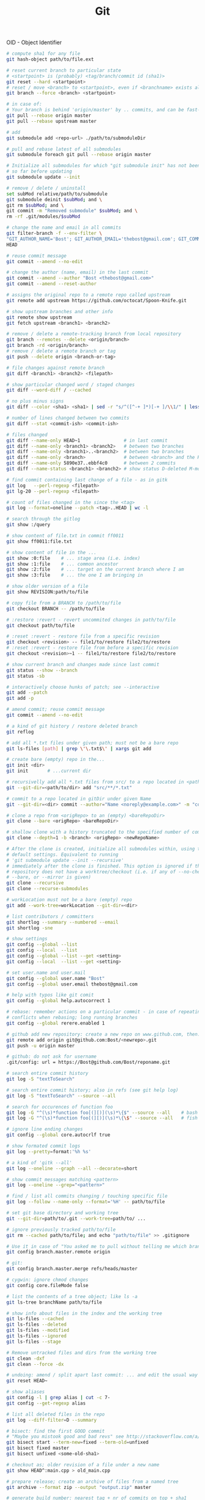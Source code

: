 :PROPERTIES:
:ID:       0c0dfeb4-c488-4444-aeaa-088c6ce1c9df
:END:
#+title: Git

OID - Object Identifier

#+BEGIN_SRC bash :results output
  # compute sha1 for any file
  git hash-object path/to/file.ext

  # reset current branch to particular state
  # <startpoint> is (probably) <tag/branch/commit id (sha1)>
  git reset --hard <startpoint>
  # reset / move <branch> to <startpoint>, even if <branchname> exists already
  git branch --force <branch> <startpoint>

  # in case of:
  # Your branch is behind 'origin/master' by .. commits, and can be fast-forwarded
  git pull --rebase origin master
  git pull --rebase upstream master

  # add
  git submodule add <repo-url> ./path/to/submoduleDir

  # pull and rebase latest of all submodules
  git submodule foreach git pull --rebase origin master

  # Initialize all submodules for which "git submodule init" has not been called
  # so far before updating
  git submodule update --init

  # remove / delete / uninstall
  set subMod relative/path/to/submodule
  git submodule deinit $subMod; and \
  git rm $subMod; and \
  git commit -m "Removed submodule" $subMod; and \
  rm -rf .git/modules/$subMod

  # change the name and email in all commits
  git filter-branch -f --env-filter \
  "GIT_AUTHOR_NAME='Bost'; GIT_AUTHOR_EMAIL='thebost@gmail.com'; GIT_COMMITTER_NAME='Bost'; GIT_COMMITTER_EMAIL='thebost@gmail.com';" \
  HEAD

  # reuse commit message
  git commit --amend --no-edit

  # change the author (name, email) in the last commit
  git commit --amend --author "Bost <thebost@gmail.com>"
  git commit --amend --reset-author

  # assigns the original repo to a remote repo called upstream
  git remote add upstream https://github.com/octocat/Spoon-Knife.git

  # show upstream branches and other info
  git remote show upstream
  git fetch upstream <branch1> <branch2>

  # remove / delete a remote-tracking branch from local repository
  git branch --remotes --delete <origin/branch>
  git branch -rd <origin/branch>
  # remove / delete a remote branch or tag
  git push --delete origin <branch-or-tag>

  # file changes against remote branch
  git diff <branch1> <branch2> <filepath>

  # show particular changed word / staged changes
  git diff --word-diff / --cached

  # no plus minus signs
  git diff --color <sha1> <sha1> | sed -r "s/^([^-+ ]*)[-+ ]/\\1/" | less -r

  # number of lines changed between two commits
  git diff --stat <commit-ish> <commit-ish>

  # files changed
  git diff --name-only HEAD~1                # in last commit
  git diff --name-only <branch1> <branch2>   # between two branches
  git diff --name-only <branch1>..<branch2>  # between two branches
  git diff --name-only <branch>              # between <branch> and the HEAD
  git diff --name-only 5890e37..ebbf4c0      # between 2 commits
  git diff --name-status <branch1> <branch2> # show status D-deleted M-modified

  # find commit containing last change of a file - as in gitk
  git log   --perl-regexp <filepath>
  git lg-20 --perl-regexp <filepath>

  # count of files changed in the since the <tag>
  git log --format=oneline --patch <tag>..HEAD | wc -l

  # search through the gitlog
  git show :/query

  # show content of file.txt in commit ff0011
  git show ff0011:file.txt

  # show content of file in the ...
  git show :0:file    # ... stage area (i.e. index)
  git show :1:file    # ... common ancestor
  git show :2:file    # ... target on the current branch where I am
  git show :3:file    # ... the one I am bringing in

  # show older version of a file
  git show REVISION:path/to/file

  # copy file from a BRANCH to /path/to/file
  git checkout BRANCH -- /path/to/file

  # :restore :revert - revert uncommited changes in path/to/file
  git checkout path/to/file

  # :reset :revert - restore file from a specific revision
  git checkout <revision> -- file1/to/restore file2/to/restore
  # :reset :revert - restore file from before a specific revision
  git checkout <revision>~1 -- file1/to/restore file2/to/restore

  # show current branch and changes made since last commit
  git status --show --branch
  git status -sb

  # interactively choose hunks of patch; see --interactive
  git add --patch
  git add -p

  # amend commit; reuse commit message
  git commit --amend --no-edit

  # a kind of git history / restore deleted branch
  git reflog

  # add all *.txt files under given path; must not be a bare repo
  git ls-files [path] | grep \'\.txt$\' | xargs git add

  # create bare (empty) repo in the...
  git init <dir>
  git init       # ...current dir

  # recursivelly add all *.txt files from src/ to a repo located in <path/to/dir>
  git --git-dir=<path/to/dir> add "src/**/*.txt"

  # commit to a repo located in gitDir under given Name
  git --git-dir=<dir> commit --author="Name <noreply@example.com>" -m "commitMsg"

  # clone a repo from <origRepo> to an (empty) <bareRepoDir>
  git clone --bare <origRepo> <bareRepoDir>

  # shallow clone with a history truncated to the specified number of commits
  git clone --depth=1 -b <branch> <origRepo> <newRepoName>

  # After the clone is created, initialize all submodules within, using their
  # default settings. Equivalent to running
  # 'git submodule update --init --recursive'
  # immediately after the clone is finished. This option is ignored if the cloned
  # repository does not have a worktree/checkout (i.e. if any of --no-checkout/-n,
  # --bare, or --mirror is given)
  git clone --recursive
  git clone --recurse-submodules

  # workLocation must not be a bare (empty) repo
  git add --work-tree=workLocation --git-dir=<dir>

  # list contributors / committers
  git shortlog --summary --numbered --email
  git shortlog -sne

  # show settings
  git config --global --list
  git config --local  --list
  git config --global --list --get <setting>
  git config --local  --list --get <setting>

  # set user.name and user.mail
  git config --global user.name "Bost"
  git config --global user.email thebost@gmail.com

  # help with typos like git comit
  git config --global help.autocorrect 1

  # rebase: remember actions on a particular commit - in case of repeating
  # conflicts when rebasing; long running branches
  git config --global rerere.enabled 1

  # github add new repository: create a new repo on www.github.com, then:
  git remote add origin git@github.com:Bost/<newrepo>.git
  git push -u origin master

  # github: do not ask for username
  .git/config: url = https://Bost@github.com/Bost/reponame.git

  # search entire commit history
  git log -S "textToSearch"

  # search entire commit history; also in refs (see git help log)
  git log -S "textToSearch" --source --all

  # search for occurences of function foo
  git log -G "^(\s)*function foo[(][)](\s)*\{$" --source --all    # bash
  git log -G "^(\s)*function foo[(][)](\s)*\{\$" --source --all   # fish

  # ignore line ending changes
  git config --global core.autocrlf true

  # show formated commit logs
  git log --pretty=format:'%h %s'

  # a kind of 'gitk --all'
  git log --oneline --graph --all --decorate=short

  # show commit messages matching <pattern>
  git log --oneline --grep="<pattern>"

  # find / list all commits changing / touching specific file
  git log --follow --name-only --format='%H' -- path/to/file

  # set git base directory and working tree
  git --git-dir=path/to/.git --work-tree=path/to/ ...

  # ignore previously tracked path/to/file
  git rm --cached path/to/file; and echo "path/to/file" >> .gitignore

  # Use it in case of "You asked me to pull without telling me which branch ..."
  git config branch.master.remote origin

  # git:
  git config branch.master.merge refs/heads/master

  # cygwin: ignore chmod changes
  git config core.fileMode false

  # list the contents of a tree object; like ls -a
  git ls-tree branchName path/to/file

  # show info about files in the index and the working tree
  git ls-files --cached
  git ls-files --deleted
  git ls-files --modified
  git ls-files --ignored
  git ls-files --stage

  # Remove untracked files and dirs from the working tree
  git clean -dxf
  git clean --force -dx

  # undoing: amend / split apart last commit: ... and edit the usual way
  git reset HEAD~

  # show aliases
  git config -l | grep alias | cut -c 7-
  git config --get-regexp alias

  # list all deleted files in the repo
  git log --diff-filter=D --summary

  # bisect: find the first GOOD commit
  # "Maybe you mistook good and bad revs" see http://stackoverflow.com/a/17153598
  git bisect start --term-new=fixed --term-old=unfixed
  git bisect fixed master
  git bisect unfixed <some-old-sha1>

  # checkout as; older revision of a file under a new name
  git show HEAD^:main.cpp > old_main.cpp

  # prepare release; create an archive of files from a named tree
  git archive --format zip --output "output.zip" master

  # generate build number: nearest tag + nr of commits on top + sha1
  git describe master

  # list tags a given point
  git tag --points-at master
  git tag --points-at emacs-26
  git tag --points-at HEAD

  # workaround for 'ssh error: port 22: no route to host'
  git remote set-url origin https://github.com/<user_name>/<repo_name>.git
  git remote add origin ssh://user@host:1234/srv/git/example

  # Run as if started in <path> instead of the current working directory. See `man
  # git` when multiple -C given.
  git -C ~/.SpaceVim pull    # update SpaceVim

  # this pushes only tags not the code
  git push --tags origin

  # create lightweight tag - it won't be pushed by `git push ...`
  git tag <tagname>
  # annotated, signed tag or tags with a message will be pushed by `git push ...`
  git tag --annotate <tagname>
#+END_SRC

